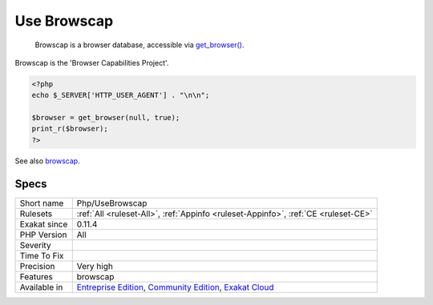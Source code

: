 .. _php-usebrowscap:

.. _use-browscap:

Use Browscap
++++++++++++

  Browscap is a browser database, accessible via `get_browser() <https://www.php.net/get_browser>`_. 

Browscap is the 'Browser Capabilities Project'.


.. code-block:: php
   
   <?php
   echo $_SERVER['HTTP_USER_AGENT'] . "\n\n";
   
   $browser = get_browser(null, true);
   print_r($browser);
   ?>

See also `browscap <http://browscap.org/>`_.


Specs
_____

+--------------+-----------------------------------------------------------------------------------------------------------------------------------------------------------------------------------------+
| Short name   | Php/UseBrowscap                                                                                                                                                                         |
+--------------+-----------------------------------------------------------------------------------------------------------------------------------------------------------------------------------------+
| Rulesets     | :ref:`All <ruleset-All>`, :ref:`Appinfo <ruleset-Appinfo>`, :ref:`CE <ruleset-CE>`                                                                                                      |
+--------------+-----------------------------------------------------------------------------------------------------------------------------------------------------------------------------------------+
| Exakat since | 0.11.4                                                                                                                                                                                  |
+--------------+-----------------------------------------------------------------------------------------------------------------------------------------------------------------------------------------+
| PHP Version  | All                                                                                                                                                                                     |
+--------------+-----------------------------------------------------------------------------------------------------------------------------------------------------------------------------------------+
| Severity     |                                                                                                                                                                                         |
+--------------+-----------------------------------------------------------------------------------------------------------------------------------------------------------------------------------------+
| Time To Fix  |                                                                                                                                                                                         |
+--------------+-----------------------------------------------------------------------------------------------------------------------------------------------------------------------------------------+
| Precision    | Very high                                                                                                                                                                               |
+--------------+-----------------------------------------------------------------------------------------------------------------------------------------------------------------------------------------+
| Features     | browscap                                                                                                                                                                                |
+--------------+-----------------------------------------------------------------------------------------------------------------------------------------------------------------------------------------+
| Available in | `Entreprise Edition <https://www.exakat.io/entreprise-edition>`_, `Community Edition <https://www.exakat.io/community-edition>`_, `Exakat Cloud <https://www.exakat.io/exakat-cloud/>`_ |
+--------------+-----------------------------------------------------------------------------------------------------------------------------------------------------------------------------------------+


